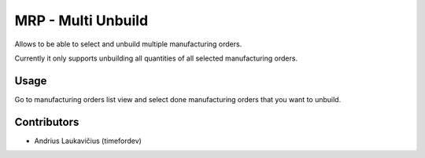 MRP - Multi Unbuild
###################

Allows to be able to select and unbuild multiple manufacturing orders.

Currently it only supports unbuilding all quantities of all selected
manufacturing orders.

Usage
=====

Go to manufacturing orders list view and select done manufacturing
orders that you want to unbuild.

Contributors
============

* Andrius Laukavičius (timefordev)
